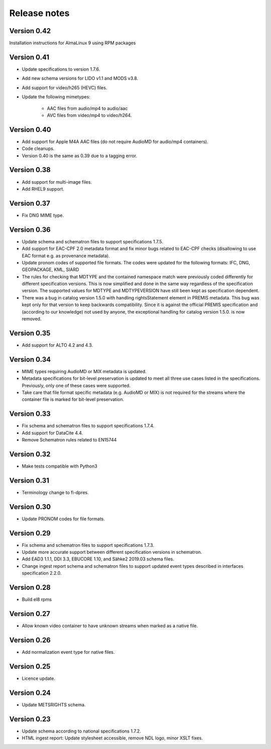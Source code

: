 Release notes
=============

Version 0.42
------------

Installation instructions for AlmaLinux 9 using RPM packages

Version 0.41
------------

- Update specifications to version 1.7.6.
- Add new schema versions for LIDO v1.1 and MODS v3.8.
- Add support for video/h265 (HEVC) files.
- Update the following mimetypes:

   - AAC files from audio/mp4 to audio/aac
   - AVC files from video/mp4 to video/h264.

Version 0.40
------------

- Add support for Apple M4A AAC files (do not require AudioMD for audio/mp4
  containers).
- Code cleanups.
- Version 0.40 is the same as 0.39 due to a tagging error.

Version 0.38
------------

- Add support for multi-image files.
- Add RHEL9 support.

Version 0.37
------------

- Fix DNG MIME type.

Version 0.36
------------

- Update schema and schematron files to support specifications 1.7.5.
- Add support for EAC-CPF 2.0 metadata format and fix minor bugs related to
  EAC-CPF checks (disallowing to use EAC format e.g. as provenance metadata).
- Update pronom codes of supported file formats. The codes were updated for
  the following formats: IFC, DNG, GEOPACKAGE, KML, SIARD
- The rules for checking that MDTYPE and the contained namespace match were
  previously coded differently for different specification versions. This is
  now simplified and done in the same way regardless of the specification
  version. The supported values for MDTYPE and MDTYPEVERSION have still been
  kept as specification dependent.
- There was a bug in catalog version 1.5.0 with handling rightsStatement
  element in PREMIS metadata. This bug was kept only for that version to keep
  backwards compatibility. Since it is against the official PREMIS
  specification and (according to our knowledge) not used by anyone, the
  exceptional handling for catalog version 1.5.0. is now removed.

Version 0.35
------------

- Add support for ALTO 4.2 and 4.3.

Version 0.34
------------

- MIME types requiring AudioMD or MIX metadata is updated.
- Metadata specifications for bit-level preservation is updated to meet all
  three use cases listed in the specifications. Previously, only one of these
  cases were supported.
- Take care that file format specific metadata (e.g. AudioMD or MIX) is not
  required for the streams where the container file is marked for bit-level
  preservation.

Version 0.33
------------

- Fix schema and schematron files to support specifications 1.7.4.
- Add support for DataCite 4.4.
- Remove Schematron rules related to EN15744

Version 0.32
------------

- Make tests compatible with Python3

Version 0.31
------------

- Terminology change to fi-dpres.

Version 0.30
------------

- Update PRONOM codes for file formats.

Version 0.29
------------

- Fix schema and schematron files to support specifications 1.7.3.
- Update more accurate support between different specification versions
  in schematron.
- Add EAD3 1.1.1, DDI 3.3, EBUCORE 1.10, and Sähke2 2019.03 schema files.
- Change ingest report schema and schematron files to support updated event
  types described in interfaces specification 2.2.0.

Version 0.28
------------

- Build el8 rpms

Version 0.27
------------

- Allow known video container to have unknown streams when marked as a native
  file.

Version 0.26
------------

- Add normalization event type for native files.

Version 0.25
------------

- Licence update.

Version 0.24
------------

- Update METSRIGHTS schema.

Version 0.23
------------

- Update schema according to national specifications 1.7.2.
- HTML ingest report: Update stylesheet accessible, remove NDL logo, minor
  XSLT fixes.
